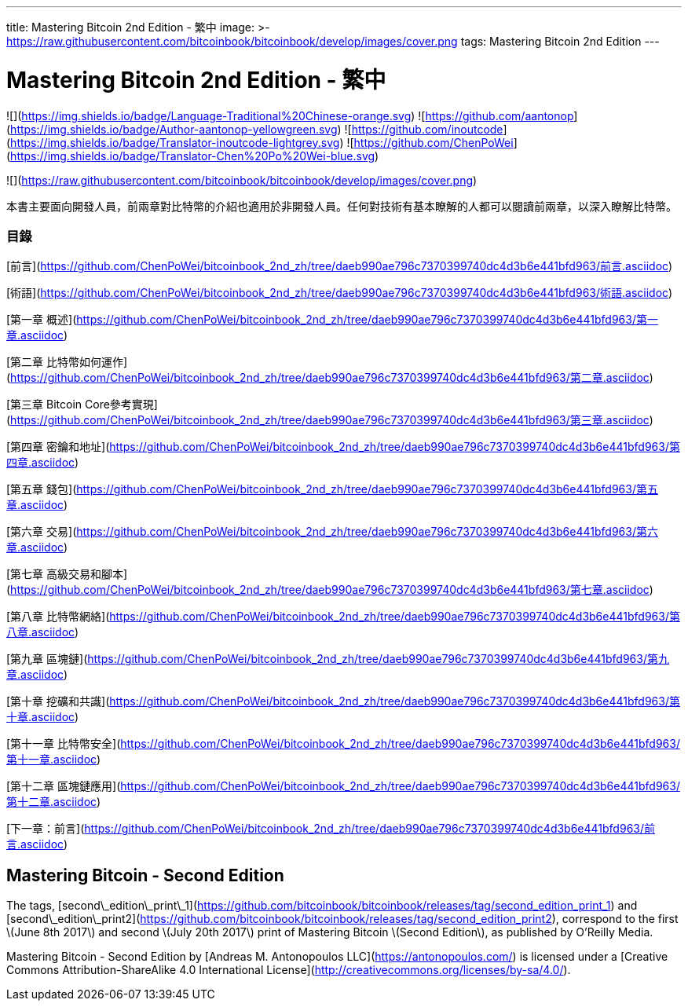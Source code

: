 ---
title: Mastering Bitcoin 2nd Edition - 繁中
image: >-
  https://raw.githubusercontent.com/bitcoinbook/bitcoinbook/develop/images/cover.png
tags: Mastering Bitcoin 2nd Edition
---

# Mastering Bitcoin 2nd Edition - 繁中

![](https://img.shields.io/badge/Language-Traditional%20Chinese-orange.svg) ![https://github.com/aantonop](https://img.shields.io/badge/Author-aantonop-yellowgreen.svg) ![https://github.com/inoutcode](https://img.shields.io/badge/Translator-inoutcode-lightgrey.svg) ![https://github.com/ChenPoWei](https://img.shields.io/badge/Translator-Chen%20Po%20Wei-blue.svg)

![](https://raw.githubusercontent.com/bitcoinbook/bitcoinbook/develop/images/cover.png)

本書主要面向開發人員，前兩章對比特幣的介紹也適用於非開發人員。任何對技術有基本瞭解的人都可以閱讀前兩章，以深入瞭解比特幣。

### 目錄

[前言](https://github.com/ChenPoWei/bitcoinbook_2nd_zh/tree/daeb990ae796c7370399740dc4d3b6e441bfd963/前言.asciidoc)

[術語](https://github.com/ChenPoWei/bitcoinbook_2nd_zh/tree/daeb990ae796c7370399740dc4d3b6e441bfd963/術語.asciidoc)

[第一章 概述](https://github.com/ChenPoWei/bitcoinbook_2nd_zh/tree/daeb990ae796c7370399740dc4d3b6e441bfd963/第一章.asciidoc)

[第二章 比特幣如何運作](https://github.com/ChenPoWei/bitcoinbook_2nd_zh/tree/daeb990ae796c7370399740dc4d3b6e441bfd963/第二章.asciidoc)

[第三章 Bitcoin Core參考實現](https://github.com/ChenPoWei/bitcoinbook_2nd_zh/tree/daeb990ae796c7370399740dc4d3b6e441bfd963/第三章.asciidoc)

[第四章 密鑰和地址](https://github.com/ChenPoWei/bitcoinbook_2nd_zh/tree/daeb990ae796c7370399740dc4d3b6e441bfd963/第四章.asciidoc)

[第五章 錢包](https://github.com/ChenPoWei/bitcoinbook_2nd_zh/tree/daeb990ae796c7370399740dc4d3b6e441bfd963/第五章.asciidoc)

[第六章 交易](https://github.com/ChenPoWei/bitcoinbook_2nd_zh/tree/daeb990ae796c7370399740dc4d3b6e441bfd963/第六章.asciidoc)

[第七章 高級交易和腳本](https://github.com/ChenPoWei/bitcoinbook_2nd_zh/tree/daeb990ae796c7370399740dc4d3b6e441bfd963/第七章.asciidoc)

[第八章 比特幣網絡](https://github.com/ChenPoWei/bitcoinbook_2nd_zh/tree/daeb990ae796c7370399740dc4d3b6e441bfd963/第八章.asciidoc)

[第九章 區塊鏈](https://github.com/ChenPoWei/bitcoinbook_2nd_zh/tree/daeb990ae796c7370399740dc4d3b6e441bfd963/第九章.asciidoc)

[第十章 挖礦和共識](https://github.com/ChenPoWei/bitcoinbook_2nd_zh/tree/daeb990ae796c7370399740dc4d3b6e441bfd963/第十章.asciidoc)

[第十一章 比特幣安全](https://github.com/ChenPoWei/bitcoinbook_2nd_zh/tree/daeb990ae796c7370399740dc4d3b6e441bfd963/第十一章.asciidoc)

[第十二章 區塊鏈應用](https://github.com/ChenPoWei/bitcoinbook_2nd_zh/tree/daeb990ae796c7370399740dc4d3b6e441bfd963/第十二章.asciidoc)

[下一章：前言](https://github.com/ChenPoWei/bitcoinbook_2nd_zh/tree/daeb990ae796c7370399740dc4d3b6e441bfd963/前言.asciidoc)

## Mastering Bitcoin - Second Edition

The tags, [second\_edition\_print\_1](https://github.com/bitcoinbook/bitcoinbook/releases/tag/second_edition_print_1) and [second\_edition\_print2](https://github.com/bitcoinbook/bitcoinbook/releases/tag/second_edition_print2), correspond to the first \(June 8th 2017\) and second \(July 20th 2017\) print of Mastering Bitcoin \(Second Edition\), as published by O'Reilly Media.

  
Mastering Bitcoin - Second Edition by [Andreas M. Antonopoulos LLC](https://antonopoulos.com/) is licensed under a [Creative Commons Attribution-ShareAlike 4.0 International License](http://creativecommons.org/licenses/by-sa/4.0/).


